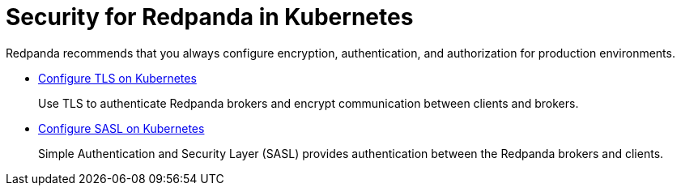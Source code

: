 = Security for Redpanda in Kubernetes
:description: Redpanda recommends that you always configure encryption, authentication, and authorization for production environments.

Redpanda recommends that you always configure encryption, authentication, and authorization for production environments.

* xref:security:kubernetes-tls.adoc[Configure TLS on Kubernetes]
+
Use TLS to authenticate Redpanda brokers and encrypt communication between clients and brokers.

* xref:security:sasl-kubernetes.adoc[Configure SASL on Kubernetes]
+
Simple Authentication and Security Layer (SASL) provides authentication between the Redpanda brokers and clients.
